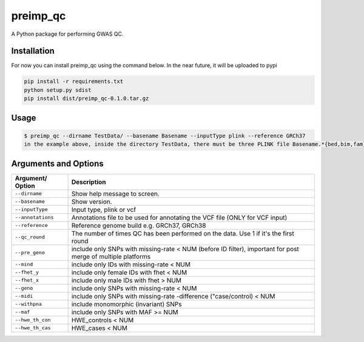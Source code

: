 preimp_qc
=============

A Python package for performing GWAS QC.

Installation
------------

For now you can install preimp_qc using the command below. In the near future, it will be uploaded to pypi

.. code:: bash

   pip install -r requirements.txt
   python setup.py sdist
   pip install dist/preimp_qc-0.1.0.tar.gz

Usage
-----

.. code:: bash

   $ preimp_qc --dirname TestData/ --basename Basename --inputType plink --reference GRCh37
   in the example above, inside the directory TestData, there must be three PLINK file Basename.*{bed,bim,fam}

Arguments and Options
---------------------

+------------------------+--------------------------------------------+
| **Argument/ Option**   | **Description**                            |
+========================+============================================+
| ``--dirname``          | Show help message to screen.               |
+------------------------+--------------------------------------------+
| ``--basename``         | Show version.                              |
+------------------------+--------------------------------------------+
| ``--inputType``        | Input type, plink or vcf                   |
+------------------------+--------------------------------------------+
| ``--annotations``      | Annotations file to be used for annotating |
|                        | the VCF file (ONLY for VCF input)          |
+------------------------+--------------------------------------------+
| ``--reference``        | Reference genome build e.g. GRCh37, GRCh38 |
+------------------------+--------------------------------------------+
| ``--qc_round``         | The number of times QC has been performed  |
|                        | on the data. Use 1 if it's the first round |
+------------------------+--------------------------------------------+
| ``--pre_geno``         | include only SNPs with missing-rate < NUM  |
|                        | (before ID filter), important for post     |
|                        | merge of multiple platforms                |
+------------------------+--------------------------------------------+
| ``--mind``             | include only IDs with missing-rate < NUM   |
+------------------------+--------------------------------------------+
| ``--fhet_y``           | include only female IDs with fhet < NUM    |
+------------------------+--------------------------------------------+
| ``--fhet_x``           | include only male IDs with fhet > NUM      |
+------------------------+--------------------------------------------+
| ``--geno``             | include only SNPs with missing-rate < NUM  |
+------------------------+--------------------------------------------+
| ``--midi``             | include only SNPs with missing-rate        |
|                        | -difference ("case/control) < NUM          |
+------------------------+--------------------------------------------+
| ``--withpna``          | include monomorphic (invariant) SNPs       |
+------------------------+--------------------------------------------+
| ``--maf``              | include only SNPs with MAF >= NUM          |
+------------------------+--------------------------------------------+
| ``--hwe_th_con``       | HWE_controls < NUM                         |
+------------------------+--------------------------------------------+
| ``--hwe_th_cas``       | HWE_cases < NUM                            |
+------------------------+--------------------------------------------+
